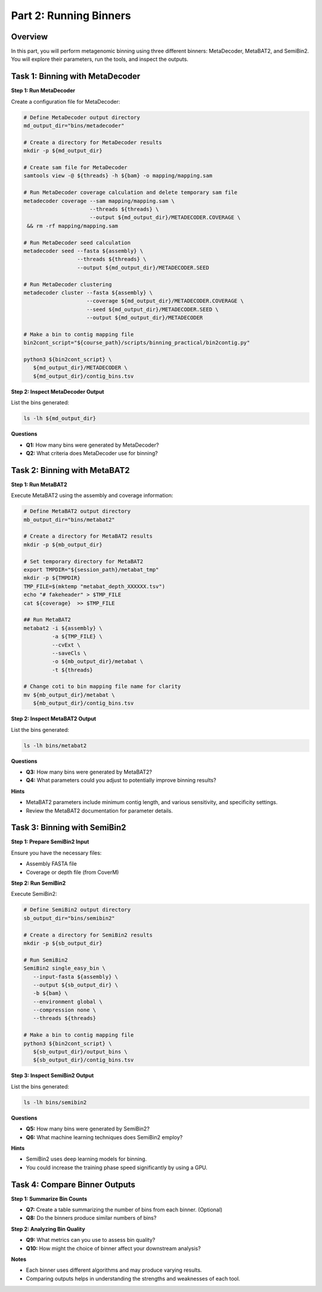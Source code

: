 Part 2: Running Binners
=======================

Overview
--------

In this part, you will perform metagenomic binning using three different binners: MetaDecoder, MetaBAT2, and SemiBin2. You will explore their parameters, run the tools, and inspect the outputs.

Task 1: Binning with MetaDecoder
--------------------------------

**Step 1: Run MetaDecoder**

Create a configuration file for MetaDecoder:

.. code-block:: bash

   # Define MetaDecoder output directory
   md_output_dir="bins/metadecoder"

   # Create a directory for MetaDecoder results
   mkdir -p ${md_output_dir}

   # Create sam file for MetaDecoder
   samtools view -@ ${threads} -h ${bam} -o mapping/mapping.sam

   # Run MetaDecoder coverage calculation and delete temporary sam file
   metadecoder coverage --sam mapping/mapping.sam \
                        --threads ${threads} \
                        --output ${md_output_dir}/METADECODER.COVERAGE \
    && rm -rf mapping/mapping.sam

   # Run MetaDecoder seed calculation
   metadecoder seed --fasta ${assembly} \
                    --threads ${threads} \
                    --output ${md_output_dir}/METADECODER.SEED

   # Run MetaDecoder clustering
   metadecoder cluster --fasta ${assembly} \
                       --coverage ${md_output_dir}/METADECODER.COVERAGE \
                       --seed ${md_output_dir}/METADECODER.SEED \
                       --output ${md_output_dir}/METADECODER

   # Make a bin to contig mapping file
   bin2cont_script="${course_path}/scripts/binning_practical/bin2contig.py"

   python3 ${bin2cont_script} \
      ${md_output_dir}/METADECODER \
      ${md_output_dir}/contig_bins.tsv

**Step 2: Inspect MetaDecoder Output**

List the bins generated:

.. code-block:: bash

   ls -lh ${md_output_dir}

**Questions**

- **Q1:** How many bins were generated by MetaDecoder?
- **Q2:** What criteria does MetaDecoder use for binning?

Task 2: Binning with MetaBAT2
-----------------------------

**Step 1: Run MetaBAT2**

Execute MetaBAT2 using the assembly and coverage information:

.. code-block:: bash

   # Define MetaBAT2 output directory
   mb_output_dir="bins/metabat2"

   # Create a directory for MetaBAT2 results
   mkdir -p ${mb_output_dir}

   # Set temporary directory for MetaBAT2 
   export TMPDIR="${session_path}/metabat_tmp"
   mkdir -p ${TMPDIR}
   TMP_FILE=$(mktemp "metabat_depth_XXXXXX.tsv")
   echo "# fakeheader" > $TMP_FILE
   cat ${coverage}  >> $TMP_FILE

   ## Run MetaBAT2
   metabat2 -i ${assembly} \
            -a ${TMP_FILE} \
            --cvExt \
            --saveCls \
            -o ${mb_output_dir}/metabat \
            -t ${threads}

   # Change coti to bin mapping file name for clarity
   mv ${mb_output_dir}/metabat \
      ${mb_output_dir}/contig_bins.tsv

**Step 2: Inspect MetaBAT2 Output**

List the bins generated:

.. code-block:: bash

   ls -lh bins/metabat2

**Questions**

- **Q3:** How many bins were generated by MetaBAT2?
- **Q4:** What parameters could you adjust to potentially improve binning results?

**Hints**

- MetaBAT2 parameters include minimum contig length, and various sensitivity, and specificity settings.
- Review the MetaBAT2 documentation for parameter details.

Task 3: Binning with SemiBin2
-----------------------------

**Step 1: Prepare SemiBin2 Input**

Ensure you have the necessary files:

- Assembly FASTA file
- Coverage or depth file (from CoverM)

**Step 2: Run SemiBin2**

Execute SemiBin2:

.. code-block:: bash

   # Define SemiBin2 output directory
   sb_output_dir="bins/semibin2"

   # Create a directory for SemiBin2 results
   mkdir -p ${sb_output_dir}

   # Run SemiBin2
   SemiBin2 single_easy_bin \
      --input-fasta ${assembly} \
      --output ${sb_output_dir} \
      -b ${bam} \
      --environment global \
      --compression none \
      --threads ${threads}

   # Make a bin to contig mapping file
   python3 ${bin2cont_script} \
      ${sb_output_dir}/output_bins \
      ${sb_output_dir}/contig_bins.tsv

**Step 3: Inspect SemiBin2 Output**

List the bins generated:

.. code-block:: bash

   ls -lh bins/semibin2

**Questions**

- **Q5:** How many bins were generated by SemiBin2?
- **Q6:** What machine learning techniques does SemiBin2 employ?

**Hints**

- SemiBin2 uses deep learning models for binning.
- You could increase the training phase speed significantly by using a GPU.

Task 4: Compare Binner Outputs
------------------------------

**Step 1: Summarize Bin Counts**

- **Q7:** Create a table summarizing the number of bins from each binner. (Optional)
- **Q8:** Do the binners produce similar numbers of bins?

**Step 2: Analyzing Bin Quality**

- **Q9:** What metrics can you use to assess bin quality?
- **Q10:** How might the choice of binner affect your downstream analysis?

**Notes**

- Each binner uses different algorithms and may produce varying results.
- Comparing outputs helps in understanding the strengths and weaknesses of each tool.
